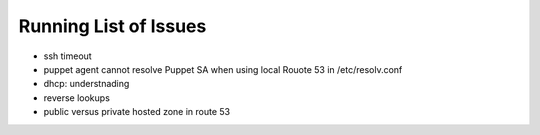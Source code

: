 
Running List of Issues
======================

- ssh timeout

- puppet agent cannot resolve Puppet SA when using local Rouote 53 in /etc/resolv.conf

- dhcp: understnading

- reverse lookups

- public versus private hosted zone in route 53
